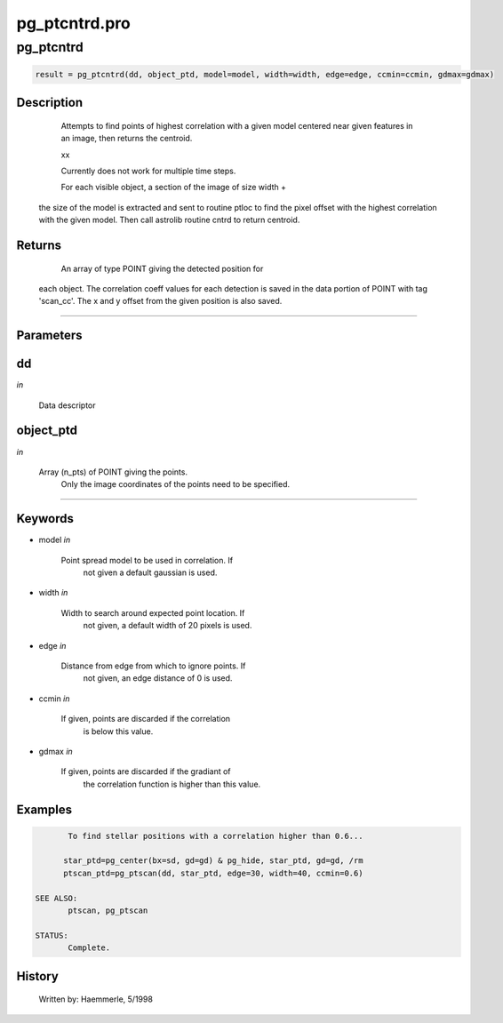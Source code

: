 pg\_ptcntrd.pro
===================================================================================================



























pg\_ptcntrd
________________________________________________________________________________________________________________________





.. code:: IDL

 result = pg_ptcntrd(dd, object_ptd, model=model, width=width, edge=edge, ccmin=ccmin, gdmax=gdmax)



Description
-----------
	Attempts to find points of highest correlation with a given model
	centered near given features in an image, then returns the centroid.



	xx



	Currently does not work for multiple time steps.



	For each visible object, a section of the image of size width +
       the size of the model is extracted and sent to routine ptloc to
       find the pixel offset with the highest correlation with the given
       model. Then call astrolib routine cntrd to return centroid.










Returns
-------

	An array of type POINT giving the detected position for
       each object.  The correlation coeff values for each detection is
       saved in the data portion of POINT with tag 'scan_cc'.
       The x and y offset from the given position is also saved.










+++++++++++++++++++++++++++++++++++++++++++++++++++++++++++++++++++++++++++++++++++++++++++++++++++++++++++++++++++++++++++++++++++++++++++++++++++++++++++++++++++++++++++++


Parameters
----------




dd
-----------------------------------------------------------------------------

*in* 

	Data descriptor





object\_ptd
-----------------------------------------------------------------------------

*in* 

	Array (n_pts) of POINT giving the points.
			Only the image coordinates of the points need to be
			specified.





+++++++++++++++++++++++++++++++++++++++++++++++++++++++++++++++++++++++++++++++++++++++++++++++++++++++++++++++++++++++++++++++++++++++++++++++++++++++++++++++++++++++++++++++++




Keywords
--------


.. _model
- model *in* 

         Point spread model to be used in correlation.  If
                       not given a default gaussian is used.




.. _width
- width *in* 

         Width to search around expected point location.  If
                       not given, a default width of 20 pixels is used.




.. _edge
- edge *in* 

          Distance from edge from which to ignore points.  If
                       not given, an edge distance of 0 is used.




.. _ccmin
- ccmin *in* 

         If given, points are discarded if the correlation
                       is below this value.




.. _gdmax
- gdmax *in* 

         If given, points are discarded if the gradiant of
                       the correlation function is higher than this value.








Examples
--------

.. code:: IDL

	To find stellar positions with a correlation higher than 0.6...

       star_ptd=pg_center(bx=sd, gd=gd) & pg_hide, star_ptd, gd=gd, /rm
       ptscan_ptd=pg_ptscan(dd, star_ptd, edge=30, width=40, ccmin=0.6)

 SEE ALSO:
	ptscan, pg_ptscan

 STATUS:
	Complete.










History
-------

 	Written by:	Haemmerle, 5/1998





















